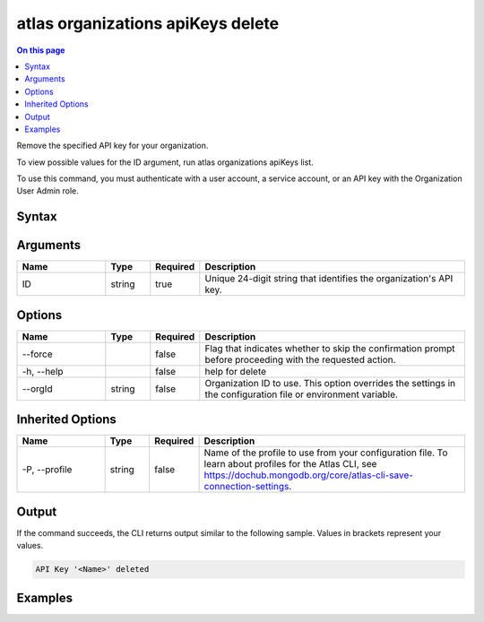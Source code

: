 .. _atlas-organizations-apiKeys-delete:

==================================
atlas organizations apiKeys delete
==================================

.. default-domain:: mongodb

.. contents:: On this page
   :local:
   :backlinks: none
   :depth: 1
   :class: singlecol

Remove the specified API key for your organization.

To view possible values for the ID argument, run atlas organizations apiKeys list.

To use this command, you must authenticate with a user account, a service account, or an API key with the Organization User Admin role.

Syntax
------

.. code-block::
   :caption: Command Syntax

   atlas organizations apiKeys delete <ID> [options]

.. Code end marker, please don't delete this comment

Arguments
---------

.. list-table::
   :header-rows: 1
   :widths: 20 10 10 60

   * - Name
     - Type
     - Required
     - Description
   * - ID
     - string
     - true
     - Unique 24-digit string that identifies the organization's API key.

Options
-------

.. list-table::
   :header-rows: 1
   :widths: 20 10 10 60

   * - Name
     - Type
     - Required
     - Description
   * - --force
     -
     - false
     - Flag that indicates whether to skip the confirmation prompt before proceeding with the requested action.
   * - -h, --help
     -
     - false
     - help for delete
   * - --orgId
     - string
     - false
     - Organization ID to use. This option overrides the settings in the configuration file or environment variable.

Inherited Options
-----------------

.. list-table::
   :header-rows: 1
   :widths: 20 10 10 60

   * - Name
     - Type
     - Required
     - Description
   * - -P, --profile
     - string
     - false
     - Name of the profile to use from your configuration file. To learn about profiles for the Atlas CLI, see https://dochub.mongodb.org/core/atlas-cli-save-connection-settings.

Output
------

If the command succeeds, the CLI returns output similar to the following sample. Values in brackets represent your values.

.. code-block::

   API Key '<Name>' deleted


Examples
--------

.. code-block::
   :copyable: false

   # Remove the organization API key with the ID 5f24084d8dbffa3ad3f21234 for the organization with the ID 5a1b39eec902201990f12345:
   atlas organizations apiKeys delete 5f24084d8dbffa3ad3f21234 --orgId 5a1b39eec902201990f12345

